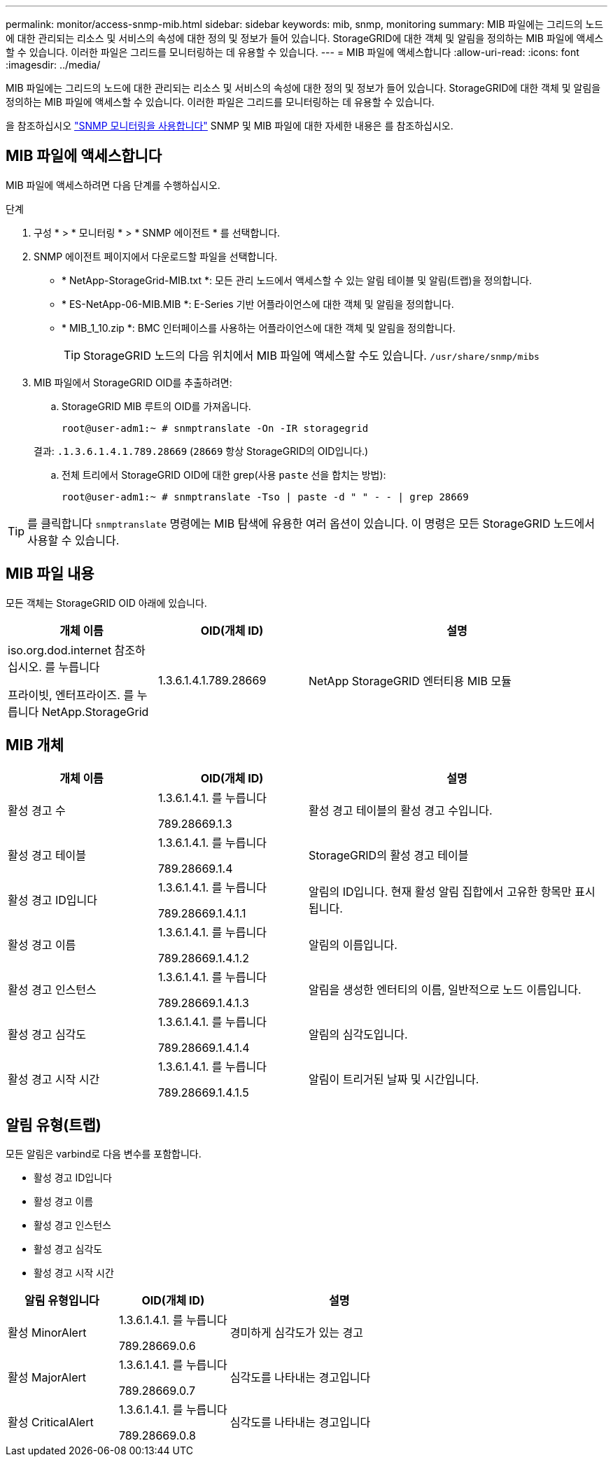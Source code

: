 ---
permalink: monitor/access-snmp-mib.html 
sidebar: sidebar 
keywords: mib, snmp, monitoring 
summary: MIB 파일에는 그리드의 노드에 대한 관리되는 리소스 및 서비스의 속성에 대한 정의 및 정보가 들어 있습니다. StorageGRID에 대한 객체 및 알림을 정의하는 MIB 파일에 액세스할 수 있습니다. 이러한 파일은 그리드를 모니터링하는 데 유용할 수 있습니다. 
---
= MIB 파일에 액세스합니다
:allow-uri-read: 
:icons: font
:imagesdir: ../media/


[role="lead"]
MIB 파일에는 그리드의 노드에 대한 관리되는 리소스 및 서비스의 속성에 대한 정의 및 정보가 들어 있습니다. StorageGRID에 대한 객체 및 알림을 정의하는 MIB 파일에 액세스할 수 있습니다. 이러한 파일은 그리드를 모니터링하는 데 유용할 수 있습니다.

을 참조하십시오 link:using-snmp-monitoring.html["SNMP 모니터링을 사용합니다"] SNMP 및 MIB 파일에 대한 자세한 내용은 를 참조하십시오.



== MIB 파일에 액세스합니다

MIB 파일에 액세스하려면 다음 단계를 수행하십시오.

.단계
. 구성 * > * 모니터링 * > * SNMP 에이전트 * 를 선택합니다.
. SNMP 에이전트 페이지에서 다운로드할 파일을 선택합니다.
+
** * NetApp-StorageGrid-MIB.txt *: 모든 관리 노드에서 액세스할 수 있는 알림 테이블 및 알림(트랩)을 정의합니다.
** * ES-NetApp-06-MIB.MIB *: E-Series 기반 어플라이언스에 대한 객체 및 알림을 정의합니다.
** * MIB_1_10.zip *: BMC 인터페이스를 사용하는 어플라이언스에 대한 객체 및 알림을 정의합니다.
+
[]
====

TIP: StorageGRID 노드의 다음 위치에서 MIB 파일에 액세스할 수도 있습니다. `/usr/share/snmp/mibs`

====


. MIB 파일에서 StorageGRID OID를 추출하려면:
+
.. StorageGRID MIB 루트의 OID를 가져옵니다.
+
`root@user-adm1:~ # snmptranslate -On -IR storagegrid`

+
결과: `.1.3.6.1.4.1.789.28669` (`28669` 항상 StorageGRID의 OID입니다.)

.. 전체 트리에서 StorageGRID OID에 대한 grep(사용 `paste` 선을 합치는 방법):
+
`root@user-adm1:~ # snmptranslate -Tso | paste -d " " - - | grep 28669`






TIP: 를 클릭합니다 `snmptranslate` 명령에는 MIB 탐색에 유용한 여러 옵션이 있습니다. 이 명령은 모든 StorageGRID 노드에서 사용할 수 있습니다.



== MIB 파일 내용

모든 객체는 StorageGRID OID 아래에 있습니다.

[cols="1a,1a,2a"]
|===
| 개체 이름 | OID(개체 ID) | 설명 


| .iso.org.dod.internet 참조하십시오. 를 누릅니다
프라이빗, 엔터프라이즈. 를 누릅니다
NetApp.StorageGrid | 1.3.6.1.4.1.789.28669  a| 
NetApp StorageGRID 엔터티용 MIB 모듈

|===


== MIB 개체

[cols="1a,1a,2a"]
|===
| 개체 이름 | OID(개체 ID) | 설명 


| 활성 경고 수 | .1.3.6.1.4.1. 를 누릅니다
789.28669.1.3  a| 
활성 경고 테이블의 활성 경고 수입니다.



| 활성 경고 테이블 | .1.3.6.1.4.1. 를 누릅니다
789.28669.1.4  a| 
StorageGRID의 활성 경고 테이블



| 활성 경고 ID입니다 | .1.3.6.1.4.1. 를 누릅니다
789.28669.1.4.1.1  a| 
알림의 ID입니다. 현재 활성 알림 집합에서 고유한 항목만 표시됩니다.



| 활성 경고 이름 | .1.3.6.1.4.1. 를 누릅니다
789.28669.1.4.1.2  a| 
알림의 이름입니다.



| 활성 경고 인스턴스 | .1.3.6.1.4.1. 를 누릅니다
789.28669.1.4.1.3  a| 
알림을 생성한 엔터티의 이름, 일반적으로 노드 이름입니다.



| 활성 경고 심각도 | .1.3.6.1.4.1. 를 누릅니다
789.28669.1.4.1.4  a| 
알림의 심각도입니다.



| 활성 경고 시작 시간 | .1.3.6.1.4.1. 를 누릅니다
789.28669.1.4.1.5  a| 
알림이 트리거된 날짜 및 시간입니다.

|===


== 알림 유형(트랩)

모든 알림은 varbind로 다음 변수를 포함합니다.

* 활성 경고 ID입니다
* 활성 경고 이름
* 활성 경고 인스턴스
* 활성 경고 심각도
* 활성 경고 시작 시간


[cols="1a,1a,2a"]
|===
| 알림 유형입니다 | OID(개체 ID) | 설명 


| 활성 MinorAlert | .1.3.6.1.4.1. 를 누릅니다
789.28669.0.6  a| 
경미하게 심각도가 있는 경고



| 활성 MajorAlert | .1.3.6.1.4.1. 를 누릅니다
789.28669.0.7  a| 
심각도를 나타내는 경고입니다



| 활성 CriticalAlert | .1.3.6.1.4.1. 를 누릅니다
789.28669.0.8  a| 
심각도를 나타내는 경고입니다

|===
